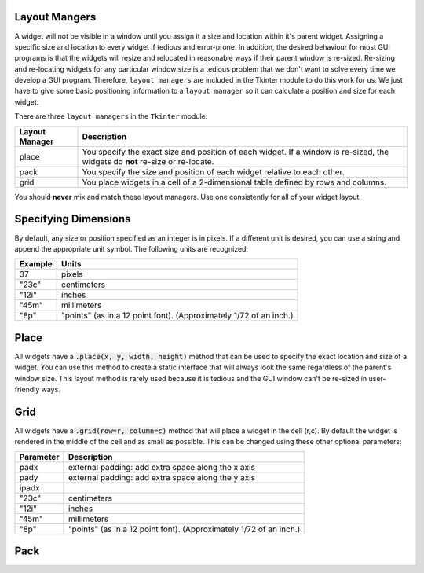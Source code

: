 ..  Copyright (C)  Brad Miller, David Ranum, Jeffrey Elkner, Peter Wentworth, Allen B. Downey, Chris
    Meyers, and Dario Mitchell.  Permission is granted to copy, distribute
    and/or modify this document under the terms of the GNU Free Documentation
    License, Version 1.3 or any later version published by the Free Software
    Foundation; with Invariant Sections being Forward, Prefaces, and
    Contributor List, no Front-Cover Texts, and no Back-Cover Texts.  A copy of
    the license is included in the section entitled "GNU Free Documentation
    License".

.. qnum::
   :prefix: gui-1-
   :start: 1


Layout Mangers
==============

A widget will not be visible in a window until you assign it a size and location
within it's parent widget. Assigning a specific size and location to every widget
if tedious and error-prone. In addition, the desired behaviour for most GUI
programs is that the widgets will resize and relocated in reasonable ways if
their parent window is re-sized. Re-sizing and re-locating widgets for any
particular window size is a tedious problem that we don't want to solve every
time we develop a GUI program. Therefore, ``layout managers`` are included
in the Tkinter module to do this work for us. We just have to give some basic
positioning information to a ``layout manager`` so it can calculate
a position and size for each widget.

There are three ``layout managers`` in the ``Tkinter`` module:

==============  =============================================================================
Layout Manager  Description
==============  =============================================================================
place           You specify the exact size and position of each widget. If a window
                is re-sized, the widgets do **not** re-size or re-locate.
pack            You specify the size and position of each widget relative to each other.
grid            You place widgets in a cell of a 2-dimensional table defined by rows and columns.
==============  =============================================================================

You should **never** mix and match these layout managers. Use one consistently
for all of your widget layout.

Specifying Dimensions
=====================

By default, any size or position specified as an integer is in pixels. If a
different unit is desired, you can use a string and append the appropriate
unit symbol. The following units are recognized:

=========  ====================================================================
Example         Units
=========  ====================================================================
37              pixels
"23c"           centimeters
"12i"           inches
"45m"           millimeters
"8p"            "points" (as in a 12 point font). (Approximately 1/72 of an inch.)
=========  ====================================================================

Place
=====

All widgets have a :code:`.place(x, y, width, height)` method that can be used
to specify the exact location and size of a widget. You can use this method
to create a static interface that will always look the same regardless of the
parent's window size. This layout method is rarely used because it is tedious
and the GUI window can't be re-sized in user-friendly ways.

Grid
====

All widgets have a :code:`.grid(row=r, column=c)` method that will place a
widget in the cell (r,c). By default the widget is rendered in the middle
of the cell and as small as possible. This can be changed using these other
optional parameters:

===========  ====================================================================
Parameter    Description
===========  ====================================================================
padx         external padding: add extra space along the x axis
pady         external padding: add extra space along the y axis
ipadx
"23c"           centimeters
"12i"           inches
"45m"           millimeters
"8p"            "points" (as in a 12 point font). (Approximately 1/72 of an inch.)
===========  ====================================================================


Pack
====


.. index:: layout manager, place, pack, grid

